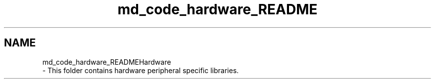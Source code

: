 .TH "md_code_hardware_README" 3 "Fri Sep 3 2021" "Version 1.0" "DIY Auto-Correlator" \" -*- nroff -*-
.ad l
.nh
.SH NAME
md_code_hardware_READMEHardware 
 \- This folder contains hardware peripheral specific libraries\&. 
